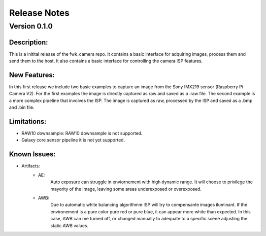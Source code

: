 Release Notes
=============

Version 0.1.0
---------------------------

Description:
*************
This is a initital release of the fwk_camera repo. It contains a basic interface for adquiring images, process them and send them to the host. 
It also contains a basic interface for controlling the camera ISP features.

New Features:
*************

In this first release we include two basic examples to capture an image from the Sony IMX219 sensor (Raspberry Pi Camera V2).
For the first examples the image is directly captured as raw and saved as a .raw file. 
The second example is a more complex pipeline that involves the ISP. The image is captured as raw, processed by the ISP and saved as a .bmp and .bin file. 

Limitations:
*************
- RAW10 downsample: RAW10 downsample is not supported.
- Galaxy core sensor pipeline it is not yet supported.

Known Issues:
*************
- Artifacts: 
    - AE: 
        Auto exposure can struggle in enviornement with high dynamic range. 
        It will choose to privilege the mayority of the image, leaving some areas underexposed or overexposed.
    - AWB: 
        Due to automatic white balancing algorithmm ISP will try to compensante images iluminant. If the environement is a pure color pure red or pure blue, it can appear more white than expected. 
        In this case, AWB can me turned off, or changed manually to adequate to a specific scene adjusting the static AWB values.  
